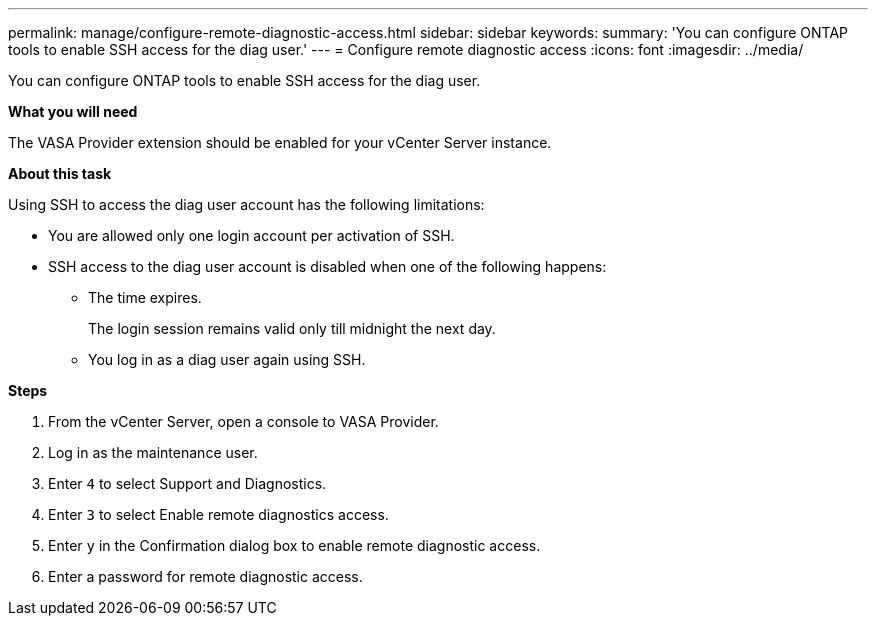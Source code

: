 ---
permalink: manage/configure-remote-diagnostic-access.html
sidebar: sidebar
keywords:
summary: 'You can configure ONTAP tools to enable SSH access for the diag user.'
---
= Configure remote diagnostic access
:icons: font
:imagesdir: ../media/

[.lead]
You can configure ONTAP tools to enable SSH access for the diag user.

*What you will need*

The VASA Provider extension should be enabled for your vCenter Server instance.

*About this task*

Using SSH to access the diag user account has the following limitations:

* You are allowed only one login account per activation of SSH.
* SSH access to the diag user account is disabled when one of the following happens:
 ** The time expires.
+
The login session remains valid only till midnight the next day.

 ** You log in as a diag user again using SSH.

*Steps*

. From the vCenter Server, open a console to VASA Provider.
. Log in as the maintenance user.
. Enter `4` to select Support and Diagnostics.
. Enter `3` to select Enable remote diagnostics access.
. Enter `y` in the Confirmation dialog box to enable remote diagnostic access.
. Enter a password for remote diagnostic access.

